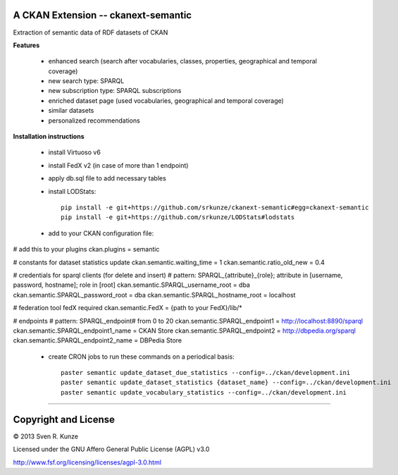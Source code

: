 A CKAN Extension -- ckanext-semantic
====================================
Extraction of semantic data of RDF datasets of CKAN

**Features**

 - enhanced search (search after vocabularies, classes, properties, geographical and temporal coverage)
 - new search type: SPARQL
 - new subscription type: SPARQL subscriptions
 - enriched dataset page (used vocabularies, geographical and temporal coverage)
 - similar datasets
 - personalized recommendations

**Installation instructions**

 - install Virtuoso v6
 - install FedX v2 (in case of more than 1 endpoint)
 - apply db.sql file to add necessary tables
 - install LODStats::

    pip install -e git+https://github.com/srkunze/ckanext-semantic#egg=ckanext-semantic
    pip install -e git+https://github.com/srkunze/LODStats#lodstats


 - add to your CKAN configuration file::

# add this to your plugins
ckan.plugins = semantic

# constants for dataset statistics update
ckan.semantic.waiting_time = 1
ckan.semantic.ratio_old_new = 0.4

# credentials for sparql clients (for delete and insert)
# pattern: SPARQL_{attribute}_{role}; attribute in [username, password, hostname]; role in [root]
ckan.semantic.SPARQL_username_root = dba
ckan.semantic.SPARQL_password_root = dba
ckan.semantic.SPARQL_hostname_root = localhost

# federation tool fedX required
ckan.semantic.FedX = {path to your FedX}/lib/*

# endpoints
# pattern: SPARQL_endpoint# from 0 to 20
ckan.semantic.SPARQL_endpoint1 = http://localhost:8890/sparql
ckan.semantic.SPARQL_endpoint1_name = CKAN Store
ckan.semantic.SPARQL_endpoint2 = http://dbpedia.org/sparql
ckan.semantic.SPARQL_endpoint2_name = DBPedia Store


 - create CRON jobs to run these commands on a periodical basis::

    paster semantic update_dataset_due_statistics --config=../ckan/development.ini
    paster semantic update_dataset_statistics {dataset_name} --config=../ckan/development.ini
    paster semantic update_vocabulary_statistics --config=../ckan/development.ini

-----------------------------------------------------------

Copyright and License
=====================
© 2013 Sven R. Kunze

Licensed under the GNU Affero General Public License (AGPL) v3.0

http://www.fsf.org/licensing/licenses/agpl-3.0.html
